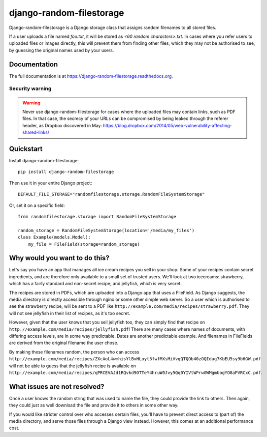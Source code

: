 =============================
django-random-filestorage
=============================


.. image:: https://badge.fury.io/py/django-random-filestorage.png
    :target: https://badge.fury.io/py/django-random-filestorage

.. image:: https://travis-ci.org/erikr/django-random-filestorage.png?branch=master
    :target: https://travis-ci.org/erikr/django-random-filestorage

.. image:: https://coveralls.io/repos/erikr/django-random-filestorage/badge.png?branch=master
    :target: https://coveralls.io/r/erikr/django-random-filestorage?branch=master

Django-random-filestorage is a Django storage class that assigns random filenames to all stored files.

If a user uploads a file named `foo.txt`, it
will be stored as `<60 random characters>.txt`. In cases where you refer users to uploaded files or images directly,
this will prevent them from finding other files, which they may not be authorised to see, by guessing the original
names used by your users.

Documentation
-------------

The full documentation is at https://django-random-filestorage.readthedocs.org.

Security warning
================
.. warning ::
    Never use django-random-filestorage for cases where the uploaded files may contain links,
    such as PDF files. In that case, the secrecy of your URLs can be compromised by being
    leaked through the referer header, as Dropbox discovered in May:
    https://blog.dropbox.com/2014/05/web-vulnerability-affecting-shared-links/

Quickstart
----------

Install django-random-filestorage::

    pip install django-random-filestorage

Then use it in your entire Django project::

    DEFAULT_FILE_STORAGE="randomfilestorage.storage.RandomFileSystemStorage"

Or, set it on a specific field::

    from randomfilestorage.storage import RandomFileSystemStorage

    random_storage = RandomFileSystemStorage(location='/media/my_files')
    class Example(models.Model):
        my_file = FileField(storage=random_storage)


Why would you want to do this?
------------------------------

Let's say you have an app that manages all ice cream recipes you sell in your shop. Some of your recipes contain secret
ingredients, and are therefore only available to a small set of trusted users. We'll look at two icecreams: strawberry,
which has a fairly standard and non-secret recipe, and jellyfish, which is very secret.

The recipes are stored in PDFs, which are uploaded into a Django app that uses a FileField. As Django suggests,
the media directory is directly accessible through nginx or some other simple web server. So a user which is authorised
to see the strawberry recipe, will be sent to a PDF like ``http://example.com/media/recipes/strawberry.pdf``. They
will not see jellyfish in their list of recipes, as it's too secret.

However, given that the user knows that you sell jellyfish too, they can simply find that recipe on
``http://example.com/media/recipes/jellyfish.pdf``! There are many cases where names of documents, with differing access
levels, are in some way predictable. Dates are another predictable example. And filenames in FileFields are derived
from the original filename the user chose.

By making these filenames random, the person who can access
``http://example.com/media/recipes/ZXcAoL4wmhisYlBvHLoyt3fwfMXsMiVvgQTQOb40zOQIdag7KbEU5sy9b6GW.pdf``
will not be able to guess that the jellyfish recipe is available on
``http://example.com/media/recipes/qPRCEVAJd1RQvkd9OTTeY4hruW0Jvy5Qq0YIVtWPrwGWMgmUogYO8aPVRCxC.pdf``.

What issues are not resolved?
-----------------------------
Once a user knows the random string that was used to name the file, they could provide the link to others. Then again,
they could just as well download the file and provide it to others in some other way.

If you would like stricter control over who accesses certain files, you'll have to prevent direct access to (part of)
the media directory, and serve those files through a Django view instead. However, this comes at an additional
performance cost.
